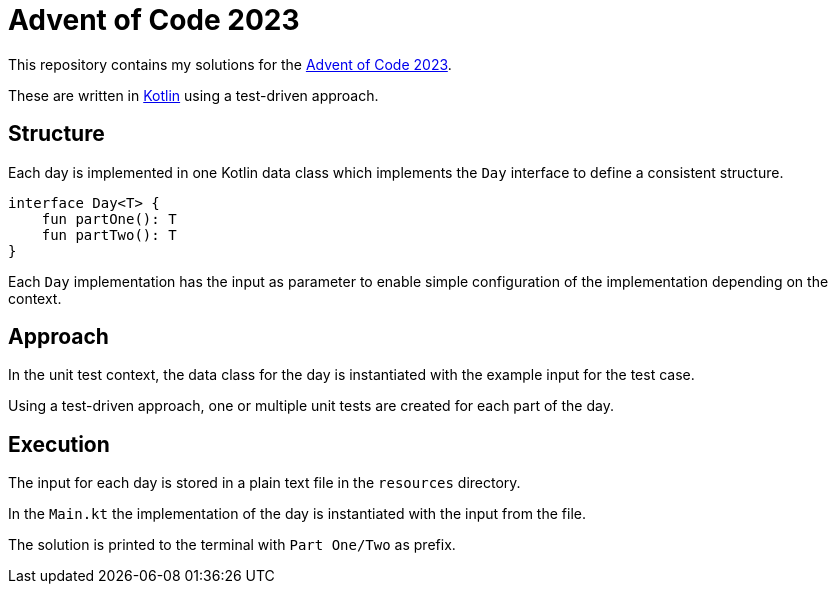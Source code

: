 = Advent of Code 2023

This repository contains my solutions for the https://adventofcode.com/2023[Advent of Code 2023].

These are written in https://kotlinlang.org/[Kotlin] using a test-driven approach.

== Structure

Each day is implemented in one Kotlin data class which implements the `Day` interface to define a consistent structure.

[source,kotlin]
----
interface Day<T> {
    fun partOne(): T
    fun partTwo(): T
}
----

Each `Day` implementation has the input as parameter to enable simple configuration of the implementation depending on the context.

== Approach

In the unit test context, the data class for the day is instantiated with the example input for the test case.

Using a test-driven approach, one or multiple unit tests are created for each part of the day.

== Execution

The input for each day is stored in a plain text file in the `resources` directory.

In the `Main.kt` the implementation of the day is instantiated with the input from the file.

The solution is printed to the terminal with `Part One/Two` as prefix.
